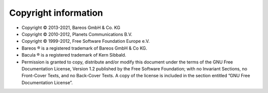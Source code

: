 
Copyright information
=====================

* Copyright © 2013-2021, Bareos GmbH & Co. KG
* Copyright © 2010-2012, Planets Communications B.V.
* Copyright © 1999-2012, Free Software Foundation Europe e.V.
* Bareos ® is a registered trademark of Bareos GmbH & Co KG.
* Bacula ® is a registered trademark of Kern Sibbald.
* Permission is granted to copy, distribute and/or modify this document under the terms of the GNU Free Documentation License, Version 1.2 published by the Free Software Foundation; with no Invariant Sections, no Front-Cover Texts, and no Back-Cover Texts. A copy of the license is included in the section entitled ”GNU Free Documentation License”.
